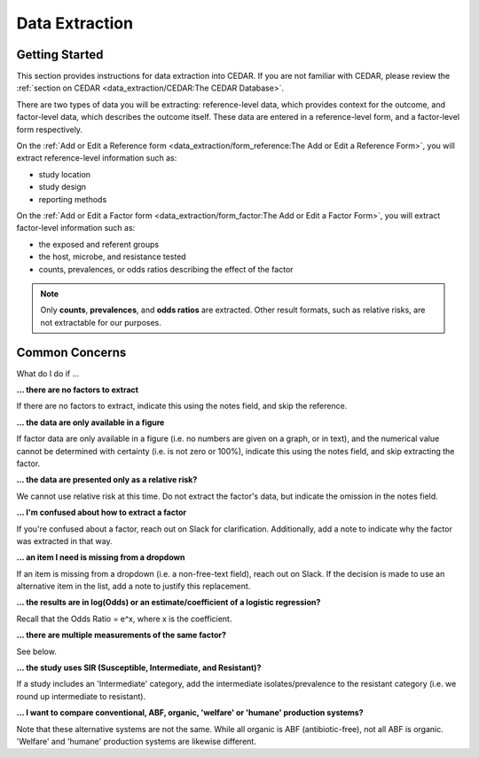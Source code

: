 

Data Extraction
===============

Getting Started
---------------
This section provides instructions for data extraction into CEDAR. If you are not familiar with CEDAR, please review the :ref:`section on CEDAR <data_extraction/CEDAR:The CEDAR Database>`.

There are two types of data you will be extracting: reference-level data, which provides context for the outcome, and factor-level data, which describes the outcome itself. These data are entered in a reference-level form, and a factor-level form respectively.

On the :ref:`Add or Edit a Reference form <data_extraction/form_reference:The Add or Edit a Reference Form>`, you will extract reference-level information such as:

- study location
- study design
- reporting methods

On the :ref:`Add or Edit a Factor form <data_extraction/form_factor:The Add or Edit a Factor Form>`, you will extract factor-level information such as:

- the exposed and referent groups
- the host, microbe, and resistance tested
- counts, prevalences, or odds ratios describing the effect of the factor

.. note:: Only **counts**, **prevalences**, and **odds ratios** are extracted. Other result formats, such as relative risks, are not extractable for our purposes.


Common Concerns
---------------

What do I do if ...

**... there are no factors to extract**

If there are no factors to extract, indicate this using the notes field, and skip the reference.

**... the data are only available in a figure**

If factor data are only available in a figure (i.e. no numbers are given on a graph, or in text), and the numerical value cannot be determined with certainty (i.e. is not zero or 100%), indicate this using the notes field, and skip extracting the factor.

**... the data are presented only as a relative risk?**

We cannot use relative risk at this time. Do not extract the factor's data, but indicate the omission in the notes field.

**... I'm confused about how to extract a factor**

If you're confused about a factor, reach out on Slack for clarification. Additionally, add a note to indicate why the factor was extracted in that way.

**... an item I need is missing from a dropdown**

If an item is missing from a dropdown (i.e. a non-free-text field), reach out on Slack. If the decision is made to use an alternative item in the list, add a note to justify this replacement. 

**... the results are in log(Odds) or an estimate/coefficient of a logistic regression?**

Recall that the Odds Ratio = e^x, where x is the coefficient.

**... there are multiple measurements of the same factor?**

See below.

**... the study uses SIR (Susceptible, Intermediate, and Resistant)?**

If a study includes an 'Intermediate' category, add the intermediate isolates/prevalence to the resistant category (i.e. we round up intermediate to resistant).

**... I want to compare conventional, ABF, organic, 'welfare' or 'humane' production systems?**

Note that these alternative systems are not the same. While all organic is ABF (antibiotic-free), not all ABF is organic. 'Welfare' and 'humane' production systems are likewise different. 

